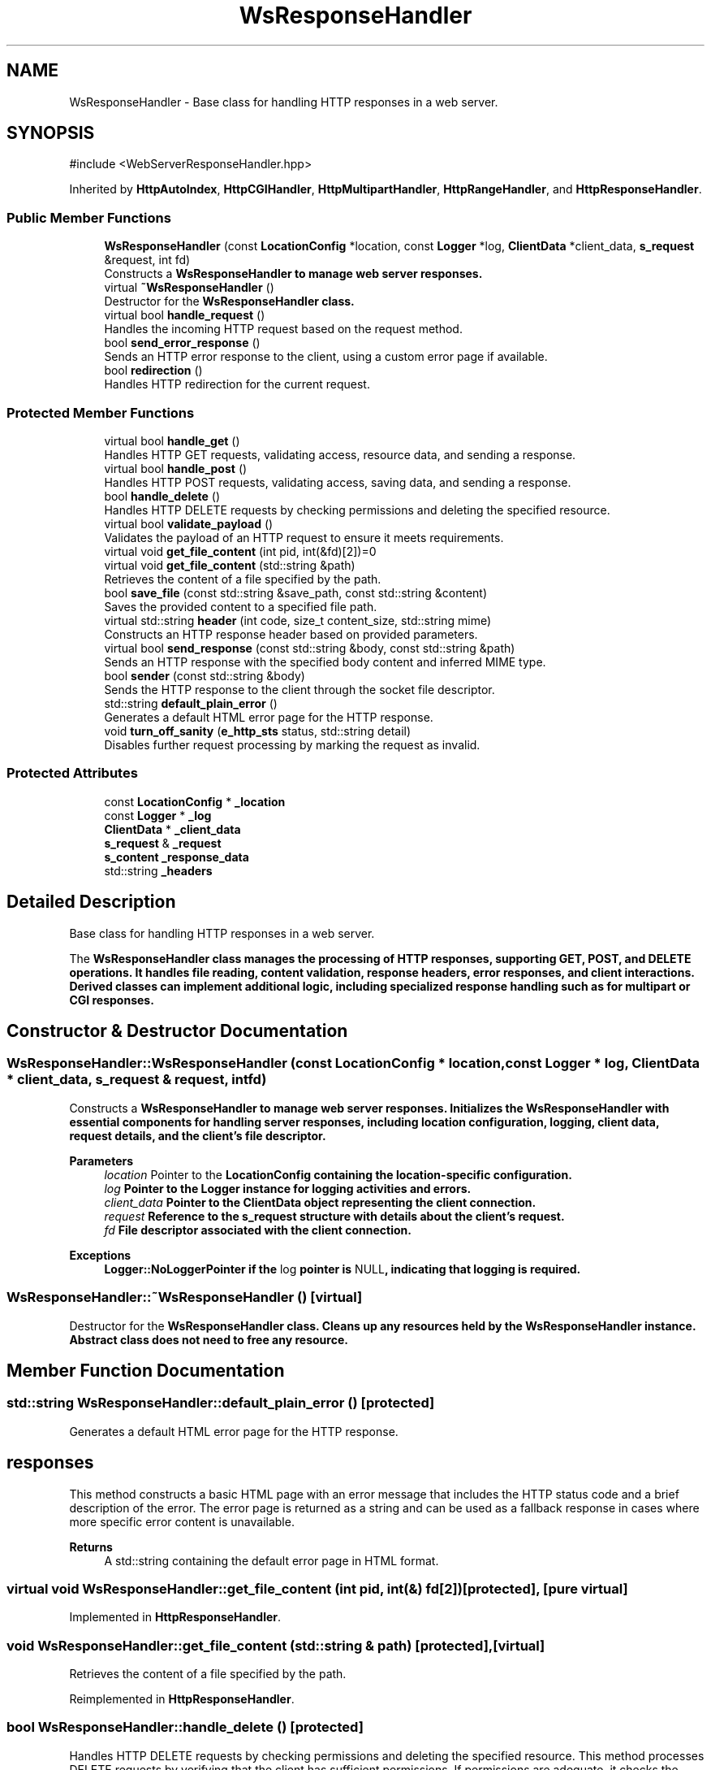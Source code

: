.TH "WsResponseHandler" 3 "WebServer" \" -*- nroff -*-
.ad l
.nh
.SH NAME
WsResponseHandler \- Base class for handling HTTP responses in a web server\&.  

.SH SYNOPSIS
.br
.PP
.PP
\fR#include <WebServerResponseHandler\&.hpp>\fP
.PP
Inherited by \fBHttpAutoIndex\fP, \fBHttpCGIHandler\fP, \fBHttpMultipartHandler\fP, \fBHttpRangeHandler\fP, and \fBHttpResponseHandler\fP\&.
.SS "Public Member Functions"

.in +1c
.ti -1c
.RI "\fBWsResponseHandler\fP (const \fBLocationConfig\fP *location, const \fBLogger\fP *log, \fBClientData\fP *client_data, \fBs_request\fP &request, int fd)"
.br
.RI "Constructs a \fR\fBWsResponseHandler\fP\fP to manage web server responses\&. "
.ti -1c
.RI "virtual \fB~WsResponseHandler\fP ()"
.br
.RI "Destructor for the \fR\fBWsResponseHandler\fP\fP class\&. "
.ti -1c
.RI "virtual bool \fBhandle_request\fP ()"
.br
.RI "Handles the incoming HTTP request based on the request method\&. "
.ti -1c
.RI "bool \fBsend_error_response\fP ()"
.br
.RI "Sends an HTTP error response to the client, using a custom error page if available\&. "
.ti -1c
.RI "bool \fBredirection\fP ()"
.br
.RI "Handles HTTP redirection for the current request\&. "
.in -1c
.SS "Protected Member Functions"

.in +1c
.ti -1c
.RI "virtual bool \fBhandle_get\fP ()"
.br
.RI "Handles HTTP GET requests, validating access, resource data, and sending a response\&. "
.ti -1c
.RI "virtual bool \fBhandle_post\fP ()"
.br
.RI "Handles HTTP POST requests, validating access, saving data, and sending a response\&. "
.ti -1c
.RI "bool \fBhandle_delete\fP ()"
.br
.RI "Handles HTTP DELETE requests by checking permissions and deleting the specified resource\&. "
.ti -1c
.RI "virtual bool \fBvalidate_payload\fP ()"
.br
.RI "Validates the payload of an HTTP request to ensure it meets requirements\&. "
.ti -1c
.RI "virtual void \fBget_file_content\fP (int pid, int(&fd)[2])=0"
.br
.ti -1c
.RI "virtual void \fBget_file_content\fP (std::string &path)"
.br
.RI "Retrieves the content of a file specified by the path\&. "
.ti -1c
.RI "bool \fBsave_file\fP (const std::string &save_path, const std::string &content)"
.br
.RI "Saves the provided content to a specified file path\&. "
.ti -1c
.RI "virtual std::string \fBheader\fP (int code, size_t content_size, std::string mime)"
.br
.RI "Constructs an HTTP response header based on provided parameters\&. "
.ti -1c
.RI "virtual bool \fBsend_response\fP (const std::string &body, const std::string &path)"
.br
.RI "Sends an HTTP response with the specified body content and inferred MIME type\&. "
.ti -1c
.RI "bool \fBsender\fP (const std::string &body)"
.br
.RI "Sends the HTTP response to the client through the socket file descriptor\&. "
.ti -1c
.RI "std::string \fBdefault_plain_error\fP ()"
.br
.RI "Generates a default HTML error page for the HTTP response\&. "
.ti -1c
.RI "void \fBturn_off_sanity\fP (\fBe_http_sts\fP status, std::string detail)"
.br
.RI "Disables further request processing by marking the request as invalid\&. "
.in -1c
.SS "Protected Attributes"

.in +1c
.ti -1c
.RI "const \fBLocationConfig\fP * \fB_location\fP"
.br
.ti -1c
.RI "const \fBLogger\fP * \fB_log\fP"
.br
.ti -1c
.RI "\fBClientData\fP * \fB_client_data\fP"
.br
.ti -1c
.RI "\fBs_request\fP & \fB_request\fP"
.br
.ti -1c
.RI "\fBs_content\fP \fB_response_data\fP"
.br
.ti -1c
.RI "std::string \fB_headers\fP"
.br
.in -1c
.SH "Detailed Description"
.PP 
Base class for handling HTTP responses in a web server\&. 

The \fR\fBWsResponseHandler\fP\fP class manages the processing of HTTP responses, supporting GET, POST, and DELETE operations\&. It handles file reading, content validation, response headers, error responses, and client interactions\&. Derived classes can implement additional logic, including specialized response handling such as for multipart or CGI responses\&. 
.SH "Constructor & Destructor Documentation"
.PP 
.SS "WsResponseHandler::WsResponseHandler (const \fBLocationConfig\fP * location, const \fBLogger\fP * log, \fBClientData\fP * client_data, \fBs_request\fP & request, int fd)"

.PP
Constructs a \fR\fBWsResponseHandler\fP\fP to manage web server responses\&. Initializes the \fR\fBWsResponseHandler\fP\fP with essential components for handling server responses, including location configuration, logging, client data, request details, and the client's file descriptor\&.

.PP
\fBParameters\fP
.RS 4
\fIlocation\fP Pointer to the \fR\fBLocationConfig\fP\fP containing the location-specific configuration\&. 
.br
\fIlog\fP Pointer to the \fR\fBLogger\fP\fP instance for logging activities and errors\&. 
.br
\fIclient_data\fP Pointer to the \fR\fBClientData\fP\fP object representing the client connection\&. 
.br
\fIrequest\fP Reference to the \fR\fBs_request\fP\fP structure with details about the client's request\&. 
.br
\fIfd\fP File descriptor associated with the client connection\&.
.RE
.PP
\fBExceptions\fP
.RS 4
\fI\fBLogger::NoLoggerPointer\fP\fP if the \fRlog\fP pointer is \fRNULL\fP, indicating that logging is required\&. 
.RE
.PP

.SS "WsResponseHandler::~WsResponseHandler ()\fR [virtual]\fP"

.PP
Destructor for the \fR\fBWsResponseHandler\fP\fP class\&. Cleans up any resources held by the \fR\fBWsResponseHandler\fP\fP instance\&. Abstract class does not need to free any resource\&. 
.SH "Member Function Documentation"
.PP 
.SS "std::string WsResponseHandler::default_plain_error ()\fR [protected]\fP"

.PP
Generates a default HTML error page for the HTTP response\&. 
.SH "responses"
.PP
This method constructs a basic HTML page with an error message that includes the HTTP status code and a brief description of the error\&. The error page is returned as a string and can be used as a fallback response in cases where more specific error content is unavailable\&.

.PP
\fBReturns\fP
.RS 4
A \fRstd::string\fP containing the default error page in HTML format\&. 
.RE
.PP

.SS "virtual void WsResponseHandler::get_file_content (int pid, int(&) fd[2])\fR [protected]\fP, \fR [pure virtual]\fP"

.PP
Implemented in \fBHttpResponseHandler\fP\&.
.SS "void WsResponseHandler::get_file_content (std::string & path)\fR [protected]\fP, \fR [virtual]\fP"

.PP
Retrieves the content of a file specified by the path\&. 
.PP
Reimplemented in \fBHttpResponseHandler\fP\&.
.SS "bool WsResponseHandler::handle_delete ()\fR [protected]\fP"

.PP
Handles HTTP DELETE requests by checking permissions and deleting the specified resource\&. This method processes DELETE requests by verifying that the client has sufficient permissions\&. If permissions are adequate, it checks the existence of the resource, deletes it, and sends a success response\&. If any step fails, an error response is sent to the client\&.

.PP
\fBReturns\fP
.RS 4
\fRtrue\fP if the resource is successfully deleted and a success response is sent; \fRfalse\fP if an error occurs, such as insufficient permissions, resource not found, or failure to delete the resource\&. 
.RE
.PP

.SS "bool WsResponseHandler::handle_get ()\fR [protected]\fP, \fR [virtual]\fP"

.PP
Handles HTTP GET requests, validating access, resource data, and sending a response\&. This method processes GET requests by checking if the client has read access to the location\&. If access is allowed, it get file content Upon successful validation, _response_data\&.content is sent to the client\&. If any step fails, an error response is sent to the client\&.

.PP
\fBReturns\fP
.RS 4
\fRtrue\fP if the GET request is successfully handled and the data is properly read; otherwise, \fRfalse\fP if an error occurs or access is denied\&. 
.RE
.PP

.SS "bool WsResponseHandler::handle_post ()\fR [protected]\fP, \fR [virtual]\fP"

.PP
Handles HTTP POST requests, validating access, saving data, and sending a response\&. This method processes POST requests by checking if the client has write access to the location\&. If access is allowed, it validates the payload and resets the client timeout\&. Upon successful validation, the request body is saved to the specified path, and a success response is sent\&. If any step fails, an error response is sent to the client\&.

.PP
\fBReturns\fP
.RS 4
\fRtrue\fP if the POST request is successfully handled and the data is saved; otherwise, \fRfalse\fP if an error occurs or access is denied\&. 
.RE
.PP

.SS "bool WsResponseHandler::handle_request ()\fR [virtual]\fP"

.PP
Handles the incoming HTTP request based on the request method\&. 
.PP
Reimplemented in \fBHttpAutoIndex\fP, \fBHttpCGIHandler\fP, \fBHttpMultipartHandler\fP, and \fBHttpRangeHandler\fP\&.
.SS "std::string WsResponseHandler::header (int code, size_t content_size, std::string mime)\fR [protected]\fP, \fR [virtual]\fP"

.PP
Constructs an HTTP response header based on provided parameters\&. 
.SH "Builders"
.PP
This method builds an HTTP response header string with status code, content length, content type, connection type, and range support, if applicable\&. The method supports connection keep-alive if the client is active and the request is valid (\fRsanity\fP is true)\&. For ranged responses, the \fRContent-Range\fP and \fRAccept-Ranges\fP headers are included\&.

.PP
\fBParameters\fP
.RS 4
\fIcode\fP HTTP status code for the response\&. 
.br
\fIcontent_size\fP Size of the response content in bytes\&. 
.br
\fImime\fP MIME type of the response content\&. 
.RE
.PP
\fBReturns\fP
.RS 4
A fully constructed HTTP response header as a \fRstd::string\fP\&. 
.RE
.PP

.SS "bool WsResponseHandler::redirection ()"

.PP
Handles HTTP redirection for the current request\&. 
.SH "General"
.PP
This method generates an HTTP redirection response based on the redirection information available in the current location configuration (\fR_location->redirections\fP)\&. It constructs an HTTP response header indicating the redirection status code and the new location URL, and sends it to the client\&.

.PP
\fBReturns\fP
.RS 4
\fRtrue\fP if the response was successfully sent, otherwise \fRfalse\fP\&.
.RE
.PP
The method follows these steps:
.IP "1." 4
\fBRedirection Configuration\fP:
.IP "  \(bu" 4
Retrieves the first redirection entry from \fR_location->redirections\fP by calling \fRbegin()\fP\&.
.PP

.IP "2." 4
\fBGenerate Redirection Header\fP:
.IP "  \(bu" 4
Constructs an HTTP response header using a \fRstd::ostringstream\fP\&.
.IP "  \(bu" 4
Includes:
.IP "    \(bu" 6
\fBHTTP Status Line\fP: Constructs the status line with the status code (\fRit->first\fP) and the corresponding reason phrase obtained from \fR\fBhttp_status_description()\fP\fP\&.
.IP "    \(bu" 6
\fBLocation Header\fP: Specifies the new location to which the client should be redirected (\fRit->second\fP)\&.
.IP "    \(bu" 6
\fBContent-Length\fP: Set to \fR0\fP, indicating no body content\&.
.IP "    \(bu" 6
\fBContent-Type\fP: Set to \fRtext/html\fP for compatibility, even though there is no body content\&.
.PP

.PP

.IP "3." 4
\fBSend Response\fP:
.IP "  \(bu" 4
Sets \fR_headers\fP to the constructed redirection header\&.
.IP "  \(bu" 4
Calls \fR\fBsender()\fP\fP to send the response to the client, passing an empty string as the body since there is no content\&.
.PP

.PP

.PP
\fBNote\fP
.RS 4
.IP "\(bu" 2
This method assumes that the redirection configuration (\fR_location->redirections\fP) is not empty\&. It uses \fRbegin()\fP to access the first redirection entry\&. this is controlled before 
.PP
.RE
.PP
\fBSee also\fP
.RS 4
SocketHandler::mapping_redir() 
.RE
.PP

.SS "bool WsResponseHandler::save_file (const std::string & save_path, const std::string & content)\fR [protected]\fP"

.PP
Saves the provided content to a specified file path\&. This method attempts to save the given content to a file at the specified path\&. If the file already exists, an error response is set, as overwriting is not permitted\&. If the file does not exist, it is created, and the content is written to it\&. Any errors encountered during file operations will log an error, update the HTTP status, and mark the request as failed\&.

.PP
\fBParameters\fP
.RS 4
\fIsave_path\fP The path where the content should be saved\&. 
.br
\fIcontent\fP The content to be written to the file\&. 
.RE
.PP
\fBReturns\fP
.RS 4
\fRtrue\fP if the file is saved successfully; \fRfalse\fP if an error occurs\&. 
.RE
.PP

.SS "bool WsResponseHandler::send_error_response ()"

.PP
Sends an HTTP error response to the client, using a custom error page if available\&. This method attempts to retrieve a custom error page based on the HTTP status code and location configuration\&. If a custom error page is defined, it loads and sends that page as the error response\&. If no custom page is available or an error occurs while loading it, a default error page is generated and sent\&. The response header is constructed according to the status code, content length, and MIME type\&.

.PP
If a location was not provided, a plain default text will be sent\&.

.PP
\fBReturns\fP
.RS 4
\fRtrue\fP if the error response is successfully sent; \fRfalse\fP if an error occurs\&. 
.RE
.PP

.SS "bool WsResponseHandler::send_response (const std::string & body, const std::string & path)\fR [protected]\fP, \fR [virtual]\fP"

.PP
Sends an HTTP response with the specified body content and inferred MIME type\&. This method constructs and sends an HTTP response header and body to the client\&. The MIME type is determined based on the response data, or inferred from the file path if no MIME type is specified\&. The response header is created using the status code and content length, after which the full response is sent\&.

.PP
\fBParameters\fP
.RS 4
\fIbody\fP The body content of the response\&. 
.br
\fIpath\fP The file path used to infer the MIME type if not specified in the response data\&. 
.RE
.PP
\fBReturns\fP
.RS 4
\fRtrue\fP if the response is successfully sent; \fRfalse\fP if sending fails\&. 
.RE
.PP

.SS "bool WsResponseHandler::sender (const std::string & body)\fR [protected]\fP"

.PP
Sends the HTTP response to the client through the socket file descriptor\&. This function sends the complete response, including headers and body, to the client\&. It handles partial writes and ensures that all data is sent correctly by using a loop\&.

.PP
The flow of the function is as follows:
.IP "1." 4
Concatenate the response headers and body into a single response string\&.
.IP "2." 4
Attempt to send the response data using \fRsend()\fP\&.
.IP "3." 4
If \fRsend()\fP returns \fR-1\fP, retry sending up to a predefined maximum number of times without checking \fRerrno\fP\&.
.IP "4." 4
Introduce a small delay between retries to avoid a busy-wait loop\&.
.IP "5." 4
Accumulate the number of bytes successfully sent and continue until the entire response is sent\&.
.IP "6." 4
If the response is sent successfully, log the details and return true\&. If it fails after maximum retries, return false\&.
.PP

.PP
\fBParameters\fP
.RS 4
\fIbody\fP The body content of the HTTP response to be sent\&. 
.RE
.PP
\fBReturns\fP
.RS 4
True if the response is sent successfully, false otherwise\&. 
.RE
.PP

.SS "void WsResponseHandler::turn_off_sanity (\fBe_http_sts\fP status, std::string detail)\fR [protected]\fP"

.PP
Disables further request processing by marking the request as invalid\&. This method is used to set the request's \fRsanity\fP flag to \fRfalse\fP, indicating that the request should not continue being processed due to an error\&. It also sets the HTTP status code for the response, logs the provided error detail, and marks the response data status as invalid\&.

.PP
\fBParameters\fP
.RS 4
\fIstatus\fP The HTTP status code representing the error condition\&. 
.br
\fIdetail\fP A detailed message describing the reason for marking the request as invalid\&. 
.RE
.PP

.SS "bool WsResponseHandler::validate_payload ()\fR [protected]\fP, \fR [virtual]\fP"

.PP
Validates the payload of an HTTP request to ensure it meets requirements\&. This method checks if the request payload satisfies necessary criteria for processing, specifically for POST requests\&. It verifies that the \fRContent-Length\fP and \fRContent-Type\fP headers are present, that the request body exists and matches the expected length, and that the file extension is not blacklisted\&. If any validation fails, the request is marked as invalid and an error response is prepared\&.

.PP
\fBReturns\fP
.RS 4
\fRtrue\fP if the payload is valid and ready for further processing; \fRfalse\fP otherwise\&. 
.RE
.PP

.SH "Field Documentation"
.PP 
.SS "\fBClientData\fP* WsResponseHandler::_client_data\fR [protected]\fP"

.SS "std::string WsResponseHandler::_headers\fR [protected]\fP"

.SS "const \fBLocationConfig\fP* WsResponseHandler::_location\fR [protected]\fP"

.SS "const \fBLogger\fP* WsResponseHandler::_log\fR [protected]\fP"

.SS "\fBs_request\fP& WsResponseHandler::_request\fR [protected]\fP"

.SS "\fBs_content\fP WsResponseHandler::_response_data\fR [protected]\fP"


.SH "Author"
.PP 
Generated automatically by Doxygen for WebServer from the source code\&.
